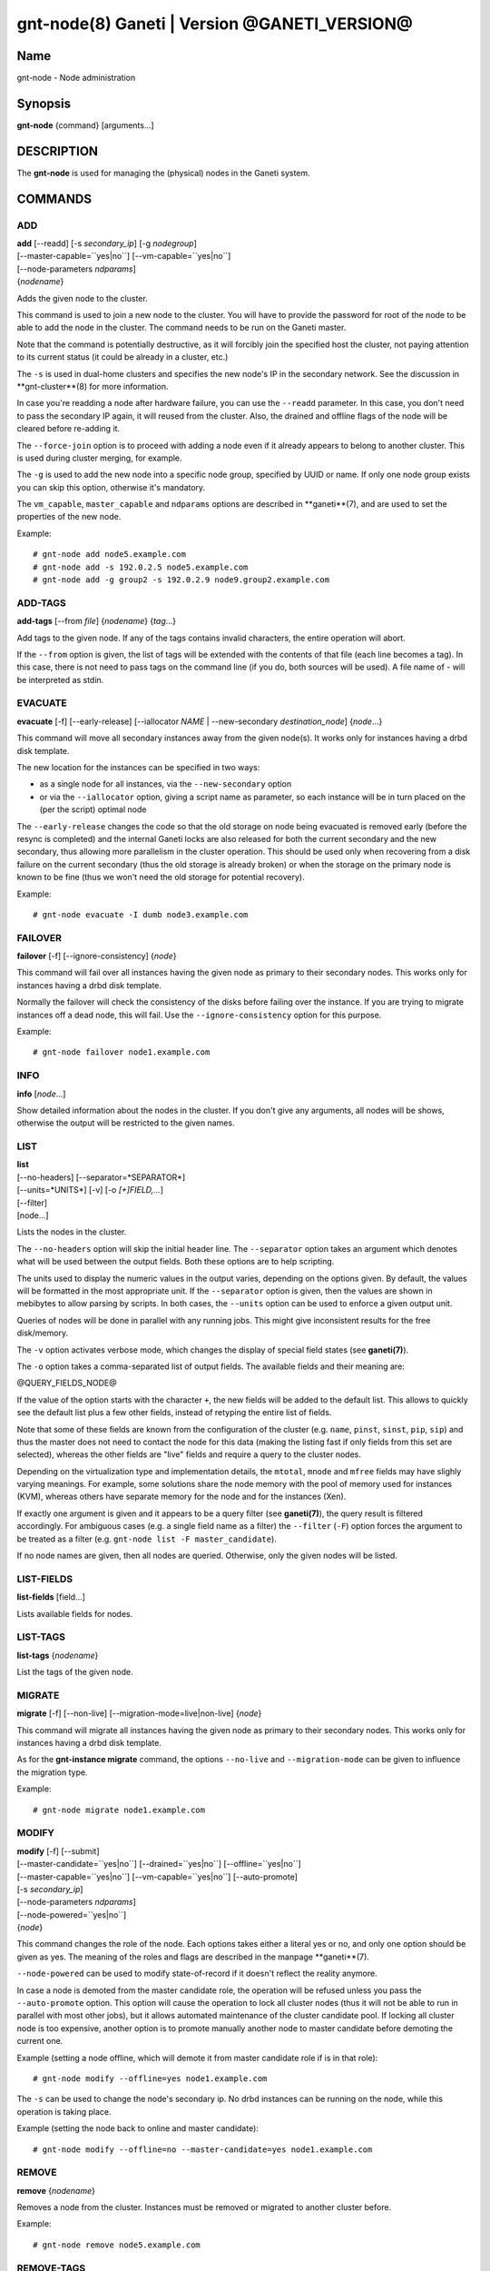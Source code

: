 gnt-node(8) Ganeti | Version @GANETI_VERSION@
=============================================

Name
----

gnt-node - Node administration

Synopsis
--------

**gnt-node** {command} [arguments...]

DESCRIPTION
-----------

The **gnt-node** is used for managing the (physical) nodes in the
Ganeti system.

COMMANDS
--------

ADD
~~~

| **add** [--readd] [-s *secondary\_ip*] [-g *nodegroup*]
| [--master-capable=``yes|no``] [--vm-capable=``yes|no``]
| [--node-parameters *ndparams*]
| {*nodename*}

Adds the given node to the cluster.

This command is used to join a new node to the cluster. You will
have to provide the password for root of the node to be able to add
the node in the cluster. The command needs to be run on the Ganeti
master.

Note that the command is potentially destructive, as it will
forcibly join the specified host the cluster, not paying attention
to its current status (it could be already in a cluster, etc.)

The ``-s`` is used in dual-home clusters and specifies the new node's
IP in the secondary network. See the discussion in **gnt-cluster**(8)
for more information.

In case you're readding a node after hardware failure, you can use
the ``--readd`` parameter. In this case, you don't need to pass the
secondary IP again, it will reused from the cluster. Also, the
drained and offline flags of the node will be cleared before
re-adding it.

The ``--force-join`` option is to proceed with adding a node even if it already
appears to belong to another cluster. This is used during cluster merging, for
example.

The ``-g`` is used to add the new node into a specific node group,
specified by UUID or name. If only one node group exists you can
skip this option, otherwise it's mandatory.

The ``vm_capable``, ``master_capable`` and ``ndparams`` options are
described in **ganeti**(7), and are used to set the properties of the
new node.

Example::

    # gnt-node add node5.example.com
    # gnt-node add -s 192.0.2.5 node5.example.com
    # gnt-node add -g group2 -s 192.0.2.9 node9.group2.example.com


ADD-TAGS
~~~~~~~~

**add-tags** [--from *file*] {*nodename*} {*tag*...}

Add tags to the given node. If any of the tags contains invalid
characters, the entire operation will abort.

If the ``--from`` option is given, the list of tags will be
extended with the contents of that file (each line becomes a tag).
In this case, there is not need to pass tags on the command line
(if you do, both sources will be used). A file name of - will be
interpreted as stdin.

EVACUATE
~~~~~~~~

**evacuate** [-f] [--early-release] [--iallocator *NAME* \|
--new-secondary *destination\_node*] {*node*...}

This command will move all secondary instances away from the given
node(s). It works only for instances having a drbd disk template.

The new location for the instances can be specified in two ways:

- as a single node for all instances, via the ``--new-secondary``
  option

- or via the ``--iallocator`` option, giving a script name as
  parameter, so each instance will be in turn placed on the (per the
  script) optimal node


The ``--early-release`` changes the code so that the old storage on
node being evacuated is removed early (before the resync is
completed) and the internal Ganeti locks are also released for both
the current secondary and the new secondary, thus allowing more
parallelism in the cluster operation. This should be used only when
recovering from a disk failure on the current secondary (thus the
old storage is already broken) or when the storage on the primary
node is known to be fine (thus we won't need the old storage for
potential recovery).

Example::

    # gnt-node evacuate -I dumb node3.example.com


FAILOVER
~~~~~~~~

**failover** [-f] [--ignore-consistency] {*node*}

This command will fail over all instances having the given node as
primary to their secondary nodes. This works only for instances having
a drbd disk template.

Normally the failover will check the consistency of the disks before
failing over the instance. If you are trying to migrate instances off
a dead node, this will fail. Use the ``--ignore-consistency`` option
for this purpose.

Example::

    # gnt-node failover node1.example.com


INFO
~~~~

**info** [*node*...]

Show detailed information about the nodes in the cluster. If you
don't give any arguments, all nodes will be shows, otherwise the
output will be restricted to the given names.

LIST
~~~~

| **list**
| [--no-headers] [--separator=*SEPARATOR*]
| [--units=*UNITS*] [-v] [-o *[+]FIELD,...*]
| [--filter]
| [node...]

Lists the nodes in the cluster.

The ``--no-headers`` option will skip the initial header line. The
``--separator`` option takes an argument which denotes what will be
used between the output fields. Both these options are to help
scripting.

The units used to display the numeric values in the output varies,
depending on the options given. By default, the values will be
formatted in the most appropriate unit. If the ``--separator``
option is given, then the values are shown in mebibytes to allow
parsing by scripts. In both cases, the ``--units`` option can be
used to enforce a given output unit.

Queries of nodes will be done in parallel with any running jobs. This might
give inconsistent results for the free disk/memory.

The ``-v`` option activates verbose mode, which changes the display of
special field states (see **ganeti(7)**).

The ``-o`` option takes a comma-separated list of output fields.
The available fields and their meaning are:

@QUERY_FIELDS_NODE@

If the value of the option starts with the character ``+``, the new
fields will be added to the default list. This allows to quickly
see the default list plus a few other fields, instead of retyping
the entire list of fields.

Note that some of these fields are known from the configuration of the
cluster (e.g. ``name``, ``pinst``, ``sinst``, ``pip``, ``sip``) and thus
the master does not need to contact the node for this data (making the
listing fast if only fields from this set are selected), whereas the
other fields are "live" fields and require a query to the cluster nodes.

Depending on the virtualization type and implementation details, the
``mtotal``, ``mnode`` and ``mfree`` fields may have slighly varying
meanings. For example, some solutions share the node memory with the
pool of memory used for instances (KVM), whereas others have separate
memory for the node and for the instances (Xen).

If exactly one argument is given and it appears to be a query filter
(see **ganeti(7)**), the query result is filtered accordingly. For
ambiguous cases (e.g. a single field name as a filter) the ``--filter``
(``-F``) option forces the argument to be treated as a filter (e.g.
``gnt-node list -F master_candidate``).

If no node names are given, then all nodes are queried. Otherwise,
only the given nodes will be listed.


LIST-FIELDS
~~~~~~~~~~~

**list-fields** [field...]

Lists available fields for nodes.


LIST-TAGS
~~~~~~~~~

**list-tags** {*nodename*}

List the tags of the given node.

MIGRATE
~~~~~~~

**migrate** [-f] [--non-live] [--migration-mode=live\|non-live]
{*node*}

This command will migrate all instances having the given node as
primary to their secondary nodes. This works only for instances
having a drbd disk template.

As for the **gnt-instance migrate** command, the options
``--no-live`` and ``--migration-mode`` can be given to influence
the migration type.

Example::

    # gnt-node migrate node1.example.com


MODIFY
~~~~~~

| **modify** [-f] [--submit]
| [--master-candidate=``yes|no``] [--drained=``yes|no``] [--offline=``yes|no``]
| [--master-capable=``yes|no``] [--vm-capable=``yes|no``] [--auto-promote]
| [-s *secondary_ip*]
| [--node-parameters *ndparams*]
| [--node-powered=``yes|no``]
| {*node*}

This command changes the role of the node. Each options takes
either a literal yes or no, and only one option should be given as
yes. The meaning of the roles and flags are described in the
manpage **ganeti**(7).

``--node-powered`` can be used to modify state-of-record if it doesn't reflect
the reality anymore.

In case a node is demoted from the master candidate role, the
operation will be refused unless you pass the ``--auto-promote``
option. This option will cause the operation to lock all cluster nodes
(thus it will not be able to run in parallel with most other jobs),
but it allows automated maintenance of the cluster candidate pool. If
locking all cluster node is too expensive, another option is to
promote manually another node to master candidate before demoting the
current one.

Example (setting a node offline, which will demote it from master
candidate role if is in that role)::

    # gnt-node modify --offline=yes node1.example.com

The ``-s`` can be used to change the node's secondary ip. No drbd
instances can be running on the node, while this operation is
taking place.

Example (setting the node back to online and master candidate)::

    # gnt-node modify --offline=no --master-candidate=yes node1.example.com


REMOVE
~~~~~~

**remove** {*nodename*}

Removes a node from the cluster. Instances must be removed or
migrated to another cluster before.

Example::

    # gnt-node remove node5.example.com


REMOVE-TAGS
~~~~~~~~~~~

**remove-tags** [--from *file*] {*nodename*} {*tag*...}

Remove tags from the given node. If any of the tags are not
existing on the node, the entire operation will abort.

If the ``--from`` option is given, the list of tags to be removed will
be extended with the contents of that file (each line becomes a tag).
In this case, there is not need to pass tags on the command line (if
you do, tags from both sources will be removed). A file name of - will
be interpreted as stdin.

VOLUMES
~~~~~~~

| **volumes** [--no-headers] [--human-readable]
| [--separator=*SEPARATOR*] [--output=*FIELDS*]
| [*node*...]

Lists all logical volumes and their physical disks from the node(s)
provided.

The ``--no-headers`` option will skip the initial header line. The
``--separator`` option takes an argument which denotes what will be
used between the output fields. Both these options are to help
scripting.

The units used to display the numeric values in the output varies,
depending on the options given. By default, the values will be
formatted in the most appropriate unit. If the ``--separator``
option is given, then the values are shown in mebibytes to allow
parsing by scripts. In both cases, the ``--units`` option can be
used to enforce a given output unit.

The ``-o`` option takes a comma-separated list of output fields.
The available fields and their meaning are:

node
    the node name on which the volume exists

phys
    the physical drive (on which the LVM physical volume lives)

vg
    the volume group name

name
    the logical volume name

size
    the logical volume size

instance
    The name of the instance to which this volume belongs, or (in case
    it's an orphan volume) the character "-"


Example::

    # gnt-node volumes node5.example.com
    Node              PhysDev   VG    Name                                 Size Instance
    node1.example.com /dev/hdc1 xenvg instance1.example.com-sda_11000.meta 128  instance1.example.com
    node1.example.com /dev/hdc1 xenvg instance1.example.com-sda_11001.data 256  instance1.example.com


LIST-STORAGE
~~~~~~~~~~~~

| **list-storage** [--no-headers] [--human-readable]
| [--separator=*SEPARATOR*] [--storage-type=*STORAGE\_TYPE*]
| [--output=*FIELDS*]
| [*node*...]

Lists the available storage units and their details for the given
node(s).

The ``--no-headers`` option will skip the initial header line. The
``--separator`` option takes an argument which denotes what will be
used between the output fields. Both these options are to help
scripting.

The units used to display the numeric values in the output varies,
depending on the options given. By default, the values will be
formatted in the most appropriate unit. If the ``--separator``
option is given, then the values are shown in mebibytes to allow
parsing by scripts. In both cases, the ``--units`` option can be
used to enforce a given output unit.

The ``--storage-type`` option can be used to choose a storage unit
type. Possible choices are lvm-pv, lvm-vg or file.

The ``-o`` option takes a comma-separated list of output fields.
The available fields and their meaning are:

node
    the node name on which the volume exists

type
    the type of the storage unit (currently just what is passed in via
    ``--storage-type``)

name
    the path/identifier of the storage unit

size
    total size of the unit; for the file type see a note below

used
    used space in the unit; for the file type see a note below

free
    available disk space

allocatable
    whether we the unit is available for allocation (only lvm-pv can
    change this setting, the other types always report true)


Note that for the "file" type, the total disk space might not equal
to the sum of used and free, due to the method Ganeti uses to
compute each of them. The total and free values are computed as the
total and free space values for the filesystem to which the
directory belongs, but the used space is computed from the used
space under that directory *only*, which might not be necessarily
the root of the filesystem, and as such there could be files
outside the file storage directory using disk space and causing a
mismatch in the values.

Example::

    node1# gnt-node list-storage node2
    Node  Type   Name        Size Used   Free Allocatable
    node2 lvm-pv /dev/sda7 673.8G 1.5G 672.3G Y
    node2 lvm-pv /dev/sdb1 698.6G   0M 698.6G Y


MODIFY-STORAGE
~~~~~~~~~~~~~~

**modify-storage** [``--allocatable=yes|no``]
{*node*} {*storage-type*} {*volume-name*}

Modifies storage volumes on a node. Only LVM physical volumes can
be modified at the moment. They have a storage type of "lvm-pv".

Example::

    # gnt-node modify-storage --allocatable no node5.example.com lvm-pv /dev/sdb1


REPAIR-STORAGE
~~~~~~~~~~~~~~

**repair-storage** [--ignore-consistency] {*node*} {*storage-type*}
{*volume-name*}

Repairs a storage volume on a node. Only LVM volume groups can be
repaired at this time. They have the storage type "lvm-vg".

On LVM volume groups, **repair-storage** runs "vgreduce
--removemissing".



**Caution:** Running this command can lead to data loss. Use it with
care.

The ``--ignore-consistency`` option will ignore any inconsistent
disks (on the nodes paired with this one). Use of this option is
most likely to lead to data-loss.

Example::

    # gnt-node repair-storage node5.example.com lvm-vg xenvg


POWERCYCLE
~~~~~~~~~~

**powercycle** [``--yes``] [``--force``] {*node*}

This commands (tries to) forcefully reboot a node. It is a command
that can be used if the node environemnt is broken, such that the
admin can no longer login over ssh, but the Ganeti node daemon is
still working.

Note that this command is not guaranteed to work; it depends on the
hypervisor how effective is the reboot attempt. For Linux, this
command require that the kernel option CONFIG\_MAGIC\_SYSRQ is
enabled.

The ``--yes`` option can be used to skip confirmation, while the
``--force`` option is needed if the target node is the master
node.

POWER
~~~~~

**power** [``--force``] [``--ignore-status``] [``--all``]
[``--power-delay``] on|off|cycle|status [*nodes*]

This commands calls out to out-of-band management to change the power
state of given node. With ``status`` you get the power status as
reported by the out-of-band management script.

Using ``--force`` you skip the confirmation to do the operation.
Currently this only has effect on ``off`` and ``cycle``. On those two
you can *not* operate on the master. However, the command will provide
you with the command to invoke to operate on the master nerver-mind.
This is considered harmful and Ganeti does not support the use of it.

Providing ``--ignore-status`` will ignore the offline=N state of a node
and continue with power off.

``--power-delay`` specifies the time in seconds (factions allowed)
waited between powering on the next node. This is by default 2 seconds
but can increased if needed with this option.

*nodes* are optional. If not provided it will call out for every node in
the cluster. Except for the ``off`` and ``cycle`` command where you've
to explicit use ``--all`` to select all.


HEALTH
~~~~~~

**health** [*nodes*]

This commands calls out to out-pf-band management to ask for the health status
of all or given nodes. The health contains the node name and then the items
element with their status in a ``item=status`` manner. Where ``item`` is script
specific and ``status`` can be one of ``OK``, ``WARNING``, ``CRITICAL`` or
``UNKNOWN``. Items with status ``WARNING`` or ``CRITICAL`` are logged and
annotated in the command line output.
